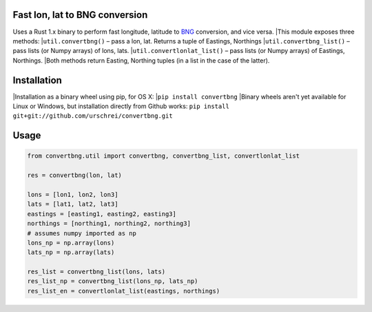 Fast lon, lat to BNG conversion
===============================
Uses a Rust 1.x binary to perform fast longitude, latitude to `BNG <https://en.wikipedia.org/wiki/Ordnance_Survey_National_Grid>`_ conversion, and vice versa. 
|This module exposes three methods: 
|``util.convertbng()`` – pass a lon, lat. Returns a tuple of Eastings, Northings 
|``util.convertbng_list()`` – pass lists (or Numpy arrays) of lons, lats. 
|``util.convertlonlat_list()`` – pass lists (or Numpy arrays) of Eastings, Northings. 
|Both methods return Easting, Northing tuples (in a list in the case of the latter). 

Installation
============
|Installation as a binary wheel using pip, for OS X: 
|``pip install convertbng`` 
|Binary wheels aren't yet available for Linux or Windows, but installation directly from Github works: 
``pip install git+git://github.com/urschrei/convertbng.git`` 

Usage
=====

.. code-block:: python

    from convertbng.util import convertbng, convertbng_list, convertlonlat_list

    res = convertbng(lon, lat)

    lons = [lon1, lon2, lon3]
    lats = [lat1, lat2, lat3]
    eastings = [easting1, easting2, easting3]
    northings = [northing1, northing2, northing3]
    # assumes numpy imported as np
    lons_np = np.array(lons)
    lats_np = np.array(lats)
    
    res_list = convertbng_list(lons, lats)
    res_list_np = convertbng_list(lons_np, lats_np) 
    res_list_en = convertlonlat_list(eastings, northings)
